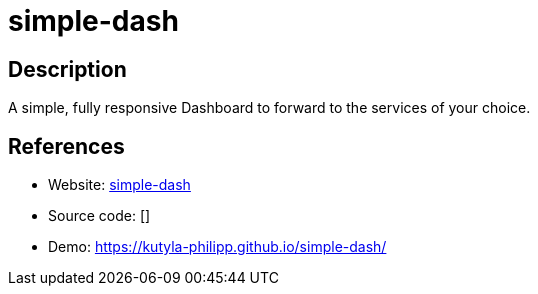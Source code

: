 = simple-dash

:Name:          simple-dash
:Language:      simple-dash
:License:       MIT
:Topic:         Personal Dashboards
:Category:      
:Subcategory:   

// END-OF-HEADER. DO NOT MODIFY OR DELETE THIS LINE

== Description

A simple, fully responsive Dashboard to forward to the services of your choice.

== References

* Website: https://github.com/kutyla-philipp/simple-dash[simple-dash]
* Source code: []
* Demo: https://kutyla-philipp.github.io/simple-dash/[https://kutyla-philipp.github.io/simple-dash/]
